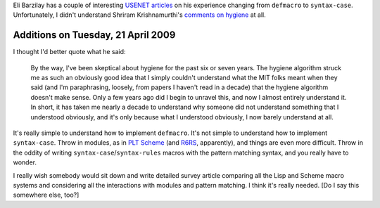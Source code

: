 .. title: Skeptical about Macro Hygiene?
.. slug: 2005-01-24
.. date: 2005-01-24 00:00:00 UTC-05:00
.. tags: old blog,scheme,lisp,macros,hygiene
.. category: oldblog
.. link: 
.. description: 
.. type: text


Eli Barzilay has a couple of interesting `USENET <http://groups-beta.g
oogle.com/group/comp.lang.scheme/msg/b9328703efaa8219>`__ `articles
<http://groups-
beta.google.com/group/comp.lang.scheme/msg/4301f80b6534a85>`__ on his
experience changing from ``defmacro`` to ``syntax-case``. Unfortunately, I
didn't understand Shriram Krishnamurthi's `comments on hygiene <http
://groups-
beta.google.com/group/comp.lang.scheme/msg/f7f4e2373846759c>`__ at
all.

Additions on Tuesday, 21 April 2009
-----------------------------------

I thought I'd better quote what he said:

    By the way, I've been skeptical about hygiene for the past six or
    seven years.  The hygiene algorithm struck me as such an obviously
    good idea that I simply couldn't understand what the MIT folks meant
    when they said (and I'm paraphrasing, loosely, from papers I haven't
    read in a decade) that the hygiene algorithm doesn't make sense.  Only
    a few years ago did I begin to unravel this, and now I almost entirely
    understand it.  In short, it has taken me nearly a decade to
    understand why someone did not understand something that I understood
    obviously, and it's only because what I understood obviously, I now
    barely understand at all. 

It's really simple to understand how to implement ``defmacro``.  It's
not simple to understand how to implement ``syntax-case``.  Throw in
modules, as in `PLT Scheme`_ (and R6RS_, apparently), and things are
even more difficult.  Throw in the oddity of writing ``syntax-case``/\
``syntax-rules`` macros with the pattern matching syntax, and you
really have to wonder.

I really wish somebody would sit down and write detailed survey
article comparing all the Lisp and Scheme macro systems and
considering all the interactions with modules and pattern matching.  I
think it's really needed.  [Do I say this somewhere else, too?]

.. _`PLT Scheme`: http://www.plt-scheme.org/

.. _R6RS: http://www.r6rs.org/

